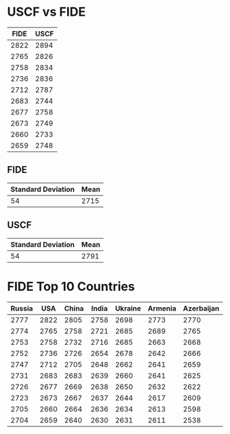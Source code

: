 * USCF vs FIDE

| FIDE | USCF |
|------+------|
| 2822 | 2894 |
| 2765 | 2826 |
| 2758 | 2834 |
| 2736 | 2836 |
| 2712 | 2787 |
| 2683 | 2744 |
| 2677 | 2758 |
| 2673 | 2749 |
| 2660 | 2733 |
| 2659 | 2748 |

** FIDE
| Standard Deviation | Mean |
|--------------------+------|
|                 54 | 2715 |

** USCF
| Standard Deviation | Mean |
|--------------------+------|
|                 54 | 2791 |

* FIDE Top 10 Countries
| Russia |  USA | China | India | Ukraine | Armenia | Azerbaijan | Hungary | France | Poland |
|--------+------+-------+-------+---------+---------+------------+---------+--------+--------|
|   2777 | 2822 |  2805 |  2758 |    2698 |    2773 |       2770 |    2758 |   2770 |   2758 |
|   2774 | 2765 |  2758 |  2721 |    2685 |    2689 |       2765 |    2696 |   2679 |   2725 |
|   2753 | 2758 |  2732 |  2716 |    2685 |    2663 |       2668 |    2663 |   2651 |   2639 |
|   2752 | 2736 |  2726 |  2654 |    2678 |    2642 |       2666 |    2649 |   2640 |   2619 |
|   2747 | 2712 |  2705 |  2648 |    2662 |    2641 |       2659 |    2626 |   2633 |   2614 |
|   2731 | 2683 |  2683 |  2639 |    2660 |    2641 |       2625 |    2621 |   2625 |   2611 |
|   2726 | 2677 |  2669 |  2638 |    2650 |    2632 |       2622 |    2620 |   2604 |   2609 |
|   2723 | 2673 |  2667 |  2637 |    2644 |    2617 |       2609 |    2617 |   2603 |   2603 |
|   2705 | 2660 |  2664 |  2636 |    2634 |    2613 |       2598 |    2595 |   2600 |   2601 |
|   2704 | 2659 |  2640 |  2630 |    2631 |    2611 |       2538 |    2593 |   2572 |   2589 |


